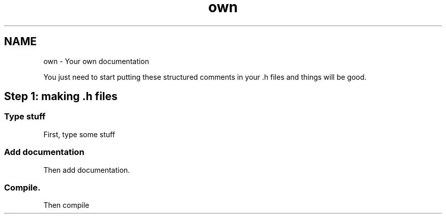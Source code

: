.TH "own" 3 "16 Sep 2003" "Sample" \" -*- nroff -*-
.ad l
.nh
.SH NAME
own \- Your own documentation
.PP
You just need to start putting these structured comments in your .h files and things will be good.
.PP
.SH "Step 1: making .h files"
.PP 
.SS "Type stuff"
.PP
First, type some stuff
.PP
.SS "Add documentation"
.PP
Then add documentation.
.PP
.SS "Compile."
.PP
Then compile
.PP

